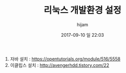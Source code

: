#+STARTUP: showall
#+STARTUP: hidestars
#+OPTIONS: H:2 num:nil tags:nil toc:nil timestamps:t
#+LAYOUT: post
#+AUTHOR: hijam
#+DATE: 2017-09-10 일 22:03
#+TITLE: 리눅스 개발환경 설정
#+DESCRIPTION: 리눅스 개발환경 설정
#+TAGS: linux,link
#+CATEGORIES: linux

1. 자바 설치 : https://opentutorials.org/module/516/5558
2. 이클립스 설치 : http://avengerhdd.tistory.com/22
